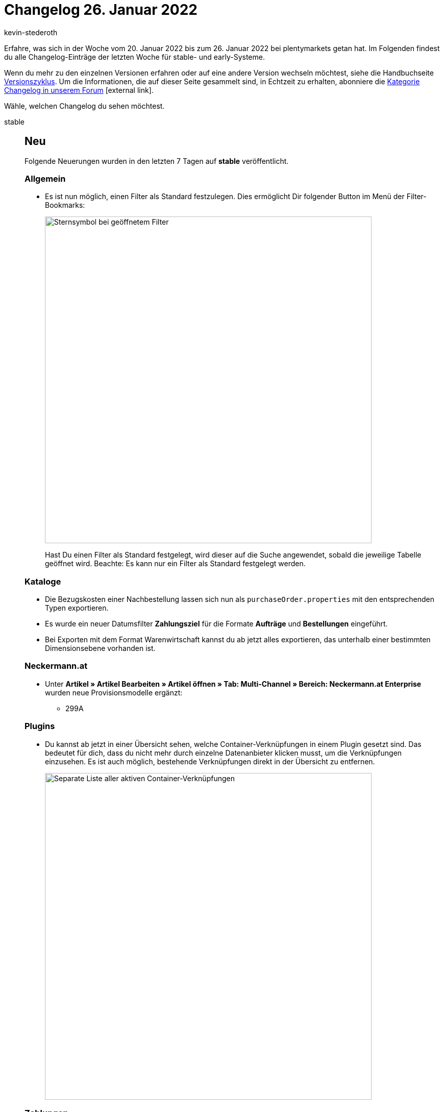 = Changelog 26. Januar 2022
:author: kevin-stederoth
:sectnums!:
:page-index: false
:startWeekDate: 20. Januar 2022
:endWeekDate: 26. Januar 2022

Erfahre, was sich in der Woche vom {startWeekDate} bis zum {endWeekDate} bei plentymarkets getan hat. Im Folgenden findest du alle Changelog-Einträge der letzten Woche für stable- und early-Systeme.

Wenn du mehr zu den einzelnen Versionen erfahren oder auf eine andere Version wechseln möchtest, siehe die Handbuchseite xref:business-entscheidungen:versionszyklus.adoc#[Versionszyklus]. Um die Informationen, die auf dieser Seite gesammelt sind, in Echtzeit zu erhalten, abonniere die link:https://forum.plentymarkets.com/c/changelog[Kategorie Changelog in unserem Forum^]{nbsp}icon:external-link[].

Wähle, welchen Changelog du sehen möchtest.

[tabs]
====
stable::
+

--

[discrete]
== Neu

Folgende Neuerungen wurden in den letzten 7 Tagen auf *stable* veröffentlicht.

[discrete]
=== Allgemein

* Es ist nun möglich, einen Filter als Standard festzulegen. Dies ermöglicht Dir folgender Button im Menü der Filter-Bookmarks:
+
image:changelog:filter-lesezeichen.png[width=640, alt=Sternsymbol bei geöffnetem Filter]
+
Hast Du einen Filter als Standard festgelegt, wird dieser auf die Suche angewendet, sobald die jeweilige Tabelle geöffnet wird. Beachte: Es kann nur ein Filter als Standard festgelegt werden.

[discrete]
=== Kataloge

* Die Bezugskosten einer Nachbestellung lassen sich nun als `purchaseOrder.properties` mit den entsprechenden Typen exportieren.
* Es wurde ein neuer Datumsfilter *Zahlungsziel* für die Formate *Aufträge* und *Bestellungen* eingeführt.
* Bei Exporten mit dem Format Warenwirtschaft kannst du ab jetzt alles exportieren, das unterhalb einer bestimmten Dimensionsebene vorhanden ist.

[discrete]
=== Neckermann.at

* Unter *Artikel » Artikel Bearbeiten » Artikel öffnen » Tab: Multi-Channel » Bereich: Neckermann.at Enterprise* wurden neue Provisionsmodelle ergänzt:

** 299A

[discrete]
=== Plugins

* Du kannst ab jetzt in einer Übersicht sehen, welche Container-Verknüpfungen in einem Plugin gesetzt sind. Das bedeutet für dich, dass du nicht mehr durch einzelne Datenanbieter klicken musst, um die Verknüpfungen einzusehen. Es ist auch möglich, bestehende Verknüpfungen direkt in der Übersicht zu entfernen.
+
image:changelog:aktive-container-verknuepfungen.png[width=640, alt=Separate Liste aller aktiven Container-Verknüpfungen]

[discrete]
=== Zahlungen

* In der Detailansicht einer Zahlung im Menü *Aufträge » Zahlungsverkehr* ist es nun möglich in der Zuordnungstabelle die Spalte *Rechnungsnummer* der gefundenen Aufträge anzeigen zu lassen.

'''

[discrete]
== Geändert

Folgende Änderungen wurden in den letzten 7 Tagen auf *stable* veröffentlicht.

[discrete]
=== eBay

* Beim Einstellen der eBay-Rahmenbedingungen in plentymarkets unter *Einrichtung » Märkte » eBay » Rahmenbedingungen* konnten früher die eBay-Plattformen *BEFR* (Belgien/Französisch), *BENL* (Belgien/Niederländisch) und *CAFR* (Kanada/Französisch) ausgewählt werden. Jetzt gibt es in den Einstellungen für die eBay-Rahmenbedingungen in plentymarkets nur noch zwei Optionen:

** *BE* für Belgien
** *CA* für Kanada

+
_Hintergrund:_ Aufgrund einer Umstellung bei eBay werden die Plattformen *BEFR*, *BENL* und *CAFR* in Zukunft nicht mehr unterstützt. Zurzeit können beim Erstellen von Rahmenbedingungen direkt auf eBay die Plattformen *BEFR*, *BENL* und *CAFR* aber noch gewählt werden.

+
[IMPORTANT]
.Wichtig!
======
Die neuen Rahmenbedingungen für *BE* sind identisch mit den alten Rahmenbedingungen für *BENL*. Deine bereits erstellten Rahmenbedingungen für *BENL* sind jetzt also unter den Rahmenbedingungen für *BE* gespeichert.
Rahmenbedingungen für *BEFR* werden in plentymarkets nicht mehr unterstützt.

_Hinweis:_ Beim Erstellen eines neuen Listings in plentymarkets können weiterhin die eBay-Plattformen *Belgien (FR)*, *Belgien (NL)* und *Kanada (FR)* ausgewählt werden. Im Versandprofil, das mit dem Listing verknüpft ist, sind jedoch die Rahmenbedingungen für die Plattformen *BE* und *CA* gespeichert.
======

[discrete]
=== Prozesse

* plentyBase 1.8.2 ist ab sofort als Mindestversion notwendig, um die Prozesse zu nutzen.

[discrete]
=== Mercateo

* Bisher war der Dateityp für Bilder auf JPG beschränkt. Dies wurde jetzt um PNG und GIF erweitert.

[discrete]
=== Zalando

* Bisher wurden beim Aufruf des Assistenten für die Zalando Kontoeinstellungen über einen API-Abruf geprüft, welche Verkaufskanäle für den Händler verfügbar sind und für diese dann entsprechende Auswahlmöglichkeiten und Schritte im Assistenten angezeigt. Durch ein neues API Limit auf diesem Endpunkt, kann es durch mehrmaliges Aufrufen des Assistenten hintereinander zu Fehlern kommen, weil das API-Limit erreicht ist. Um diesem entgegenzuwirken, werden die verfügbaren Verkaufskanäle jetzt über einen stündlichen Prozess geprüft und aktualisiert, sodass der Assistent selber nur noch eine direkte Anfrage über die API von Zalando schickt, wenn dieser Prozess noch nicht gelaufen ist, nachdem das Konto durch uns mit dem zDirect-Konto verknüpft wurde.
+
Die einzige Auswirkung der Änderung ist, dass sollte ein neuer Verkaufskanal für euch freigeschaltet werden, kann es dann bis zu einer Stunde dauern, bis dieser in plenty eingestellt werden kann.

'''

[discrete]
== Behoben

Folgende Probleme wurden in den letzten 7 Tagen auf *stable* behoben.

[discrete]
=== Aufträge

* Wenn die Artikeltabelle einer Nachbestellung mehr als eine Seite hatte, führte eine Mengenänderung oder das Erstellen einer Teillieferung auf einer anderen Tabellenseite als der ersten dazu, dass die Tabelle erneut geladen wurde und die Ansicht zur ersten Seite der Tabelle zurücksprang. Dies ist nun behoben.
* Bei Gastbestellungen mit unterschiedlicher Rechnungs- und Lieferadresse hat das Ändern der Adressdaten bei nicht gesperrten Aufträgen keine Neuermittlung der Steuersätze geführt. Dies wurde behoben.
* Bei Nachbestellung wurde im Bereich *Warenbewegungen* bei klicken auf eine Buchungs-ID nur in die UI von *Wareneingänge* verlinkt, jetzt wird der entsprechende Wareneingang direkt geöffnet.
* Unter den Warenbewegungen in einer Nachbestellung wurden seit kurzem keine Vorschläge mehr für den Lagerort vorgeschlagen. Dies wurde behoben.
* Beim Löschen eines Artikels in der Tabelle Warenbewegungen wurde zwar die Bestätigungsmeldung angezeigt, der Artikel wurde aber nicht gelöscht. Dies ist nun behoben.
* Man konnte keine Lieferaufträge mit Mengen mit Dezimalwerten anlegen, die Menge wurde auf die nächst kleinere Zahl gerundet. Dies wurde behoben.

[discrete]
=== CRM

* In einigen CRM-Menüs war die Anzeige des Eignernamens nicht konsistent; einmal wurde der Benutzername angezeigt, in anderen UIs der reale Name. Wir haben die Anzeige des Eignernamens in den CRM-Menüs vereinheitlicht. Ab sofort wird in den folgenden Menüs der reale Name statt des Benutzernamens angezeigt:

** im Filterbereich der Schnellsuche
** im Filterbereich der Kontakt-UI
** beim Anlegen eines neuen Kontakts
** in der Detailansicht des Kontakts

[discrete]
=== Dokumente

* Die Namen der POS Zahlungsarten (Barzahlung (ID 4), Kartenzahlung (ID 11), Gutscheine (ID 1700)) die über das Plugin *plentyPOS Zahlungsarten* angepasst werden konnten wurden nicht auf Dokumenten (Rechnung) dargestellt. Dies wurde behoben.
* In der Auswahl der Zahlungsarten für die PDF-Vorlagen wurden die inaktiven Zahlungsarten nicht mehr angezeigt, auch wenn in den Einstellungen *Inaktive Plugin-Zahlungsarten anzeigen* gesetzt war. Dies wurde behoben.

[discrete]
=== OTTO Market

* OTTO beschränkt die Anzahl der Zeichen auf 180 je Aufzählungspunkt (Bullet Point). Um einen Status-Update-Fehler zu umgehen, kürzen wir zu lange Aufzählungspunkte bereits im Export für dich. Wenn Umlaute verwendet wurden, wurde die Kürzung bereits ab weniger Zeichen vorgenommen, da die Umlaute nicht korrekt gezählt wurden. Dieses Verhalten wurde nun behoben.

[discrete]
=== Versand

* Bei mehr als einem Versandpaket im Auftrag wurden die Labels mehrfach in der PDF-Datei angezeigt, wenn man das Retourenlabel im Versand-Center 2.0 über die Übersicht heruntergeladen hat. Dieses Verhalten wurde behoben.

--

early::
+
--

[discrete]
== Neu

Folgende Neuerungen wurden in den letzten 7 Tagen auf *early* veröffentlicht.

[discrete]
=== Payment

* Bei der Zahlungszuordnung in der Detailansicht für Zahlungen ist es jetzt über ein Kontextmenü möglich, Zahlungen direkt einem Auftrag zuzuordnen und Aufträge zu suchen.

[discrete]
=== Plugins

* Du kannst ab jetzt in jedem Plugin-Set eine Beschreibung hinterlegen. Die Beschreibung wird zusätzlich in der Plugin-Set-Übersicht als Tooltip angezeigt. Das bedeutet für dich, dass du jetzt wichtige Notizen direkt am Plugin-Set hinterlegen kannst.
+
image:changelog:plugin-set-beschreibung.png[width=640, alt=Textfeld für Beschreibungen]

[discrete]
=== Versand

* Im Menü *Einrichtung » Aufträge » Versand » Optionen* im Tab *Lieferländer* wurde die Sprache Finnisch hinzugefügt.
* Im Menü *Einrichtung » Aufträge » Versand » Optionen* im Tab *Versanddienstleister* wurden im Bereich Filter die Sprachen Finnisch und Schwedisch hinzugefügt.
* Ab sofort wird das Gewicht der Artikel-Sets beim Erstellen des Pakets im Versand-Center berücksichtigt.

'''

[discrete]
== Geändert

Folgende Änderungen wurden in den letzten 7 Tagen auf *early* veröffentlicht.

[discrete]
=== bol.com

* Die von plenty verwendeten API Endpunkte von bol.com wurden auf die Version 6 angepasst. Davon ausgeschlossen sind alleine die API Endpunkte für die Produkterstellung und -aktualisierung (nicht zu verwechseln mit den Angeboten). Diese werden zu einem späteren Zeitpunkt von der Version 5 auf die Version 6 angehoben, da dort größere Anpassung durch eine Änderung in der Produktstruktur notwendig ist.

'''

[discrete]
== Behoben

Folgende Probleme wurden in den letzten 7 Tagen auf *early* behoben.

[discrete]
=== Aufträge

* Bei Verwendung der Filter Anzahl Auftragspositionen und Anzahl Gesamt-Artikelmenge im Arbeitsschritt Auftragsabwicklung kam es in Kombination mit Bestelleigenschaften zu falschen Zählergebnissen. Dieses Verhalten wurde behoben, sodass die Artikelpositionen bzw. deren Gesamtmenge wieder richtig gezählt werden.

[discrete]
=== CRM

* Beim Import von Kontaktdaten wurde für das Feld *Externe Nummer* der Wert immer in Kleinbuchstaben gespeichert und angezeigt. Dieses Verhalten wurde behoben, sodass nun auch Großbuchstaben gespeichert werden.

[discrete]
=== POS

* Beim Laden eines Bestandskunden, an dem eine Adresse außerhalb Deutschlands hinterlegt war, wurde diese fälschlicherweise auch als Lieferadresse für den Auftrag übernommen. Dieses Verhalten wurde behoben. Nun wird korrekterweise die Adresse des für die Kasse hinterlegten Standardkunden für Kassenaufträge als Lieferadresse für solche Aufträge verwendet.

[discrete]
=== Prozesse

* Wurde die Subaktion Auftragsnotizen hinzufügen im Fehlerfall benutzt, wurden die Notizen an allen Aufträgen anstatt nur an fehlerhaften Aufträgen hinterlegt. Dieses Verhalten wurde behoben.

--

Plugin-Updates::
+
--
Folgende Plugins wurden in den letzten 7 Tagen in einer neuen Version auf plentyMarketplace veröffentlicht:

.Plugin-Updates
[cols="2, 1, 2"]
|===
|Plugin-Name |Version |To-do

|link:https://marketplace.plentymarkets.com/addressdoctor_6106[AddressDoctor^]
|1.2.21
|-

|link:https://marketplace.plentymarkets.com/itemgridwidget_55036[Artikel-Listen Raster, Slider oder Einzeldarstellung^]
|1.0.6
|-

|link:https://marketplace.plentymarkets.com/d2gpmpluginchangeorderwarehouse_54968[Auftragslagerwechsel Plugin^]
|1.1.0
|-

|link:https://marketplace.plentymarkets.com/cytcookielesstracking_7059[Ceres Google Tracking - 100% Datenqualität, DSGVO konform^]
|1.1.0
|-

|link:https://marketplace.plentymarkets.com/deepl_5900[DeepL - Für professionelle Übersetzungen^]
|2.0.2
|-

|link:https://marketplace.plentymarkets.com/infinityscroller_6660[Endlos-Scrollen in Artikellisten^]
|1.4.3
|-

|link:https://marketplace.plentymarkets.com/hermesshippinginterface_5437[Hermes^]
|1.0.22
|-

|link:https://marketplace.plentymarkets.com/mirakl_6917[Mirakl Connector^]
|1.1.61
|-

|link:https://marketplace.plentymarkets.com/multicontentwidget_6082[Multicontent Toolbox^]
|4.6.14
|-

|link:https://marketplace.plentymarkets.com/cytcustomitemlistpages_54920[Quick & Easy Artikelliste für Newsletter Kampagnen, Aktionen, Direktvertrieb u.v.m.^]
|1.0.3
|-

|link:https://marketplace.plentymarkets.com/woocommerce_5102[woocommerce.com^]
|3.0.2
|-

|===

Wenn du dir weitere neue oder aktualisierte Plugins anschauen möchtest, findest du eine link:https://marketplace.plentymarkets.com/plugins?sorting=variation.createdAt_desc&page=1&items=50[Übersicht direkt auf plentyMarketplace^]{nbsp}icon:external-link[].

--

====
